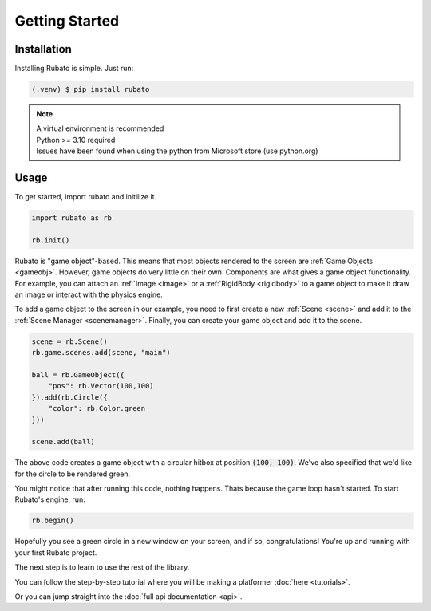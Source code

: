 Getting Started
===============

Installation
------------
Installing Rubato is simple. Just run:

.. code-block:: console

    (.venv) $ pip install rubato

.. note::
    | A virtual environment is recommended
    | Python >= 3.10 required
    | Issues have been found when using the python from Microsoft store (use python.org)

Usage
-----
To get started, import rubato and initilize it.

.. code-block:: python

    import rubato as rb

    rb.init()

Rubato is "game object"-based. This means that most objects rendered
to the screen are :ref:`Game Objects <gameobj>`. However, game objects do
very little on their own. Components are what gives a game object
functionality. For example, you can attach an :ref:`Image <image>`
or a :ref:`RigidBody <rigidbody>` to a game object to make it draw an image
or interact with the physics engine.

To add a game object to the screen in our example, you need to first create a
new :ref:`Scene <scene>` and add it to the :ref:`Scene Manager <scenemanager>`.
Finally, you can create your game object and add it to the scene.

.. code-block:: python

    scene = rb.Scene()
    rb.game.scenes.add(scene, "main")

    ball = rb.GameObject({
        "pos": rb.Vector(100,100)
    }).add(rb.Circle({
        "color": rb.Color.green
    }))

    scene.add(ball)


The above code creates a game object with a circular hitbox at position :code:`(100, 100)`.
We've also specified that we'd like for the circle to be rendered green.

You might notice that after running this code, nothing happens. Thats because
the game loop hasn't started. To start Rubato's engine, run:

.. code-block:: python

    rb.begin()

Hopefully you see a green circle in a new window on your screen, and if so,
congratulations! You're up and running with your first Rubato project.

The next step is to learn to use the rest of the library.

You can follow the step-by-step tutorial where you will be making a platformer :doc:`here <tutorials>`.

Or you can jump straight into the :doc:`full api documentation  <api>`.
